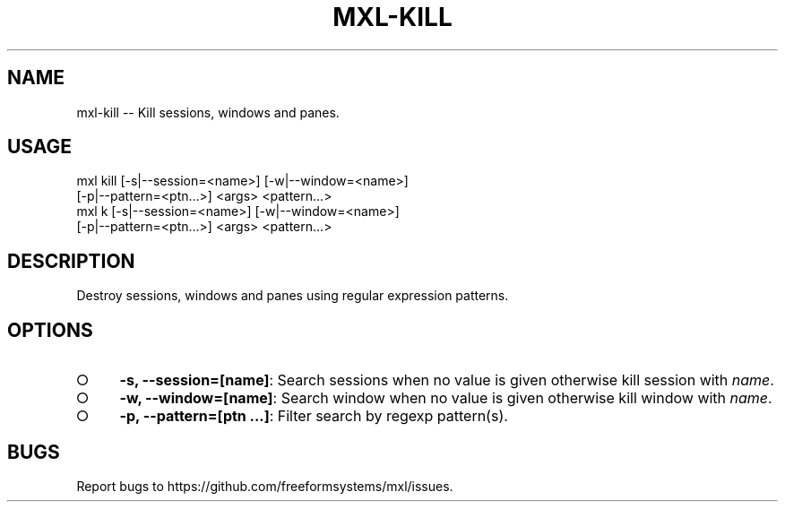 .TH "MXL-KILL" "1" "July 2015" "mxl-kill 0.5.54" "User Commands"
.SH "NAME"
mxl-kill -- Kill sessions, windows and panes.
.SH "USAGE"

.SP
mxl kill [\-s|\-\-session=<name>] [\-w|\-\-window=<name>]
.br
    [\-p|\-\-pattern=<ptn...>] <args> <pattern...>
.br
mxl k [\-s|\-\-session=<name>] [\-w|\-\-window=<name>]
.br
    [\-p|\-\-pattern=<ptn...>] <args> <pattern...>
.SH "DESCRIPTION"
.PP
Destroy sessions, windows and panes using regular expression patterns.
.SH "OPTIONS"
.BL
.IP "\[ci]" 4
\fB\-s, \-\-session=[name]\fR: Search sessions when no value is given otherwise kill session with \fIname\fR.
.IP "\[ci]" 4
\fB\-w, \-\-window=[name]\fR: Search window when no value is given otherwise kill window with \fIname\fR.
.IP "\[ci]" 4
\fB\-p, \-\-pattern=[ptn ...]\fR: Filter search by regexp pattern(s).
.EL
.SH "BUGS"
.PP
Report bugs to https://github.com/freeformsystems/mxl/issues.
